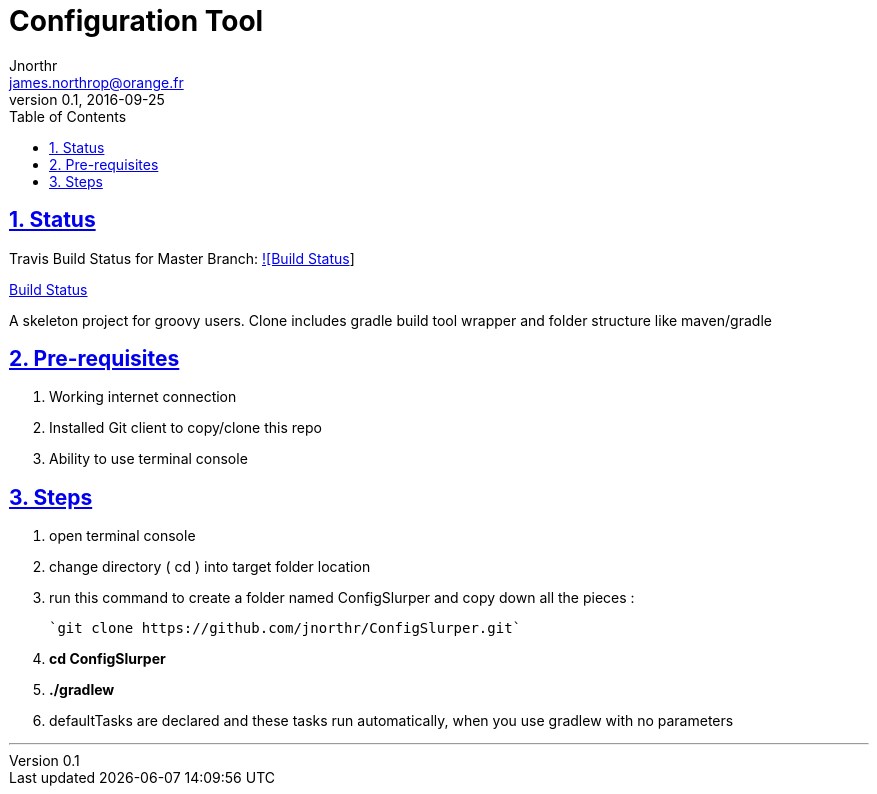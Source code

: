 = Configuration Tool
Jnorthr <james.northrop@orange.fr>
v0.1, 2016-09-25
:icons: font
:toc: left
:imagesdir: images
:sectlinks:
:sectnums:

== Status

Travis Build Status for Master Branch: https://travis-ci.org/jnorthr/ConfigSlurper.svg?branch=master[![Build Status]]

https://travis-ci.org/jnorthr/ConfigSlurper[Build Status]

A skeleton project for groovy users. Clone includes gradle build tool wrapper and folder structure like maven/gradle

== Pre-requisites

 . Working internet connection
 . Installed Git client to copy/clone this repo
 . Ability to use terminal console

== Steps

 . open terminal console

 . change directory ( cd ) into target folder location

 . run this command to create a folder named ConfigSlurper and copy down all the pieces :

	`git clone https://github.com/jnorthr/ConfigSlurper.git`

 . *cd ConfigSlurper*

 . *./gradlew*

 . defaultTasks are declared and these tasks run automatically, when you use gradlew with no parameters 

''''

